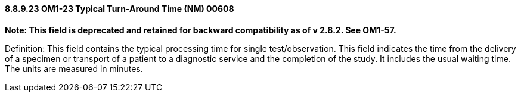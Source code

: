==== 8.8.9.23 OM1-23 Typical Turn-Around Time (NM) 00608

*Note: This field is deprecated and retained for backward compatibility as of v 2.8.2. See OM1-57.*

Definition: This field contains the typical processing time for single test/observation. This field indicates the time from the delivery of a specimen or transport of a patient to a diagnostic service and the completion of the study. It includes the usual waiting time. The units are measured in minutes.

